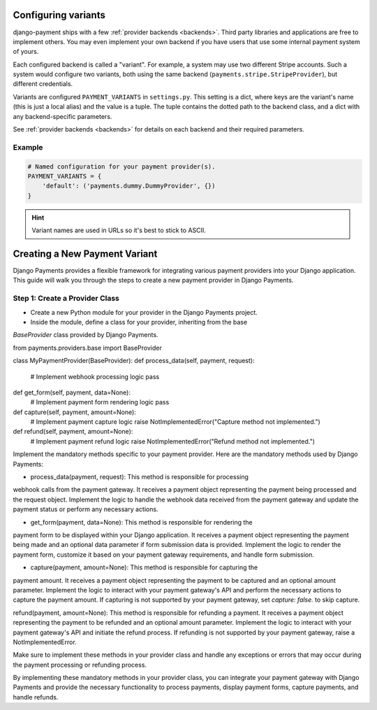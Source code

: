 Configuring variants
====================

django-payment ships with a few :ref:`provider backends <backends>`. Third
party libraries and applications are free to implement others. You may even
implement your own backend if you have users that use some internal payment
system of yours.

Each configured backend is called a "variant". For example, a system may use
two different Stripe accounts. Such a system would configure two variants, both
using the same backend (``payments.stripe.StripeProvider``), but different
credentials.

Variants are configured ``PAYMENT_VARIANTS`` in ``settings.py``. This setting
is a dict, where keys are the variant's name (this is just a local alias) and
the value is a tuple. The tuple contains the dotted path to the backend class,
and a dict with any backend-specific parameters.

See :ref:`provider backends <backends>` for details on each backend and their
required parameters.

Example
-------

.. code-block:: python

  # Named configuration for your payment provider(s).
  PAYMENT_VARIANTS = {
      'default': ('payments.dummy.DummyProvider', {})
  }

.. hint::

  Variant names are used in URLs so it's best to stick to ASCII.


Creating a New Payment Variant
==============================

Django Payments provides a flexible framework for integrating various payment 
providers into your Django application. This guide will walk you through the 
steps to create a new payment provider in Django Payments.

Step 1: Create a Provider Class
-------------------------------
* Create a new Python module for your provider in the Django Payments project.
* Inside the module, define a class for your provider, inheriting from the base 
`BaseProvider` class provided by Django Payments.

.. code-block:: python
from payments.providers.base import BaseProvider

class MyPaymentProvider(BaseProvider):
def process_data(self, payment, request):
    # Implement webhook processing logic
    pass

def get_form(self, payment, data=None):
    # Implement payment form rendering logic
    pass

def capture(self, payment, amount=None):
    # Implement payment capture logic
    raise NotImplementedError("Capture method not implemented.")

def refund(self, payment, amount=None):
    # Implement payment refund logic
    raise NotImplementedError("Refund method not implemented.")


Implement the mandatory methods specific to your payment provider. Here are the
mandatory methods used by Django Payments:

* process_data(payment, request): This method is responsible for processing 
webhook calls from the payment gateway. It receives a payment object 
representing the payment being processed and the request object. Implement the 
logic to handle the webhook data received from the payment gateway and update
the payment status or perform any necessary actions.

* get_form(payment, data=None): This method is responsible for rendering the 
payment form to be displayed within your Django application. It receives a 
payment  object representing the payment being made and an optional data 
parameter if form submission data is provided. Implement the logic to render 
the payment form, customize it based on your payment gateway requirements, and
handle form submission.

* capture(payment, amount=None): This method is responsible for capturing the 
payment amount. It receives a payment object representing the payment to be 
captured and an optional amount parameter. Implement the logic to interact with
your payment gateway's API and perform the necessary actions to capture the
payment amount. If capturing is not supported by your payment gateway, 
set `capture: false.` to skip capture.

refund(payment, amount=None): This method is responsible for refunding a 
payment. It receives a payment object representing the payment to be refunded
and an optional amount parameter. Implement the logic to interact with your
payment gateway's API and initiate the refund process. If refunding is not
supported by your payment gateway, raise a NotImplementedError.

Make sure to implement these methods in your provider class and handle any
exceptions or errors that may occur during the payment processing or refunding
process.

By implementing these mandatory methods in your provider class, you can
integrate your payment gateway with Django Payments and provide the necessary
functionality to process payments, display payment forms, capture payments, and
handle refunds.


